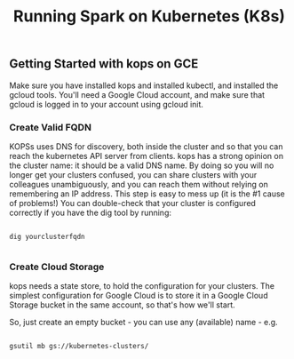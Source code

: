 #+Title: Running Spark on Kubernetes (K8s)

** Getting Started with kops on GCE

   Make sure you have installed kops and installed kubectl, and installed the gcloud tools.
   You'll need a Google Cloud account, and make sure that gcloud is logged in to your account using gcloud init.


*** Create Valid FQDN

    KOPSs uses DNS for discovery, both inside the cluster and so that you can reach the kubernetes API server from clients.
    kops has a strong opinion on the cluster name: it should be a valid DNS name. By doing so you will no longer get your clusters confused, you can share clusters with your colleagues unambiguously, and you can reach them without relying on remembering an IP address.
    This step is easy to mess up (it is the #1 cause of problems!) You can double-check that your cluster is configured correctly if you have the dig tool by running:

    #+BEGIN_SRC

      dig yourclusterfqdn

    #+END_SRC

*** Create Cloud Storage

    kops needs a state store, to hold the configuration for your clusters. The simplest configuration for Google Cloud is to store it in a Google Cloud Storage bucket in the same account, so that's how we'll start.

    So, just create an empty bucket - you can use any (available) name - e.g.

    #+BEGIN_SRC shell

    gsutil mb gs://kubernetes-clusters/

    #+END_SRC
